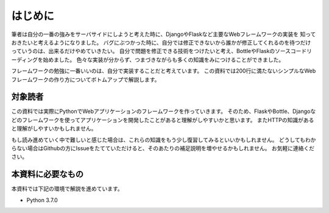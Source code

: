 はじめに
====

筆者は自分の一番の強みをサーバサイドにしようと考えた時に、DjangoやFlaskなど主要なWebフレームワークの実装を
知っておきたいと考えるようになりました。
バグにぶつかった時に、自分では修正できないから誰かが修正してくれるのを待つだけっていうのは、出来るだけやめていきたい。
自分で問題を修正できる技術をつけたいと考え、BottleやFlaskのソースコードリーディングを始めました。
色々な実装が分からず、つまづきながらも多くの知識をみにつけることができました。

フレームワークの勉強に一番いいのは、自分で実装することだと考えています。
この資料では200行に満たないシンプルなWebフレームワークの作り方についてボトムアップで解説します。


対象読者
----

この資料では実際にPythonでWebアプリケーションのフレームワークを作っていきます。
そのため、FlaskやBottle、Djangoなどのフレームワークを使ってアプリケーションを開発したことがあると理解がしやすいかと思います。
またHTTPの知識があると理解がしやすいかもしれません。

もし読み進めていく中で難しいと感じた場合は、これらの知識をもう少し復習してみるといいかもしれません。
どうしてもわからない場合はGithubの方にIssueをたてていただけると、そのあたりの補足説明を増やせるかもしれません。
お気軽に連絡ください。


本資料に必要なもの
---------

本資料では下記の環境で解説を進めています。

- Python 3.7.0


